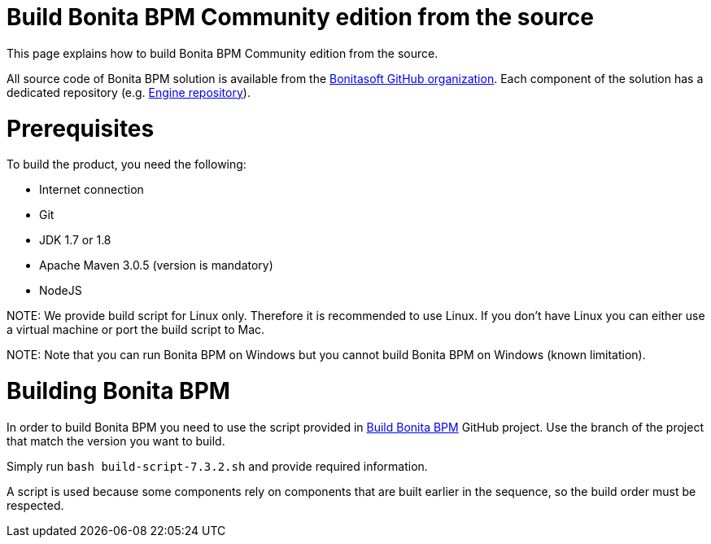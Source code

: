 = Build Bonita BPM Community edition from the source
:doctype: book

This page explains how to build Bonita BPM Community edition from the source.

All source code of Bonita BPM solution is available from the https://github.com/bonitasoft[Bonitasoft GitHub organization]. Each component of the solution has a dedicated repository (e.g. https://github.com/bonitasoft/bonita-engine[Engine repository]).

= Prerequisites

To build the product, you need the following:

* Internet connection
* Git
* JDK 1.7 or 1.8
* Apache Maven 3.0.5 (version is mandatory)
* NodeJS

NOTE:
We provide build script for Linux only. Therefore it is recommended to use Linux. If you don't have Linux you can either use a virtual machine or port the build script to Mac.


////
-
BS-8375
-
////

NOTE:
Note that you can run Bonita BPM on Windows but you cannot build Bonita BPM on Windows (known limitation).


= Building Bonita BPM

In order to build Bonita BPM you need to use the script provided in https://github.com/Bonitasoft-Community/Build-Bonita-BPM[Build Bonita BPM] GitHub project. Use the branch of the project that match the version you want to build.

Simply run `bash build-script-7.3.2.sh` and provide required information.

A script is used because some components rely on components that are built earlier in the sequence, so the build order must be respected.
